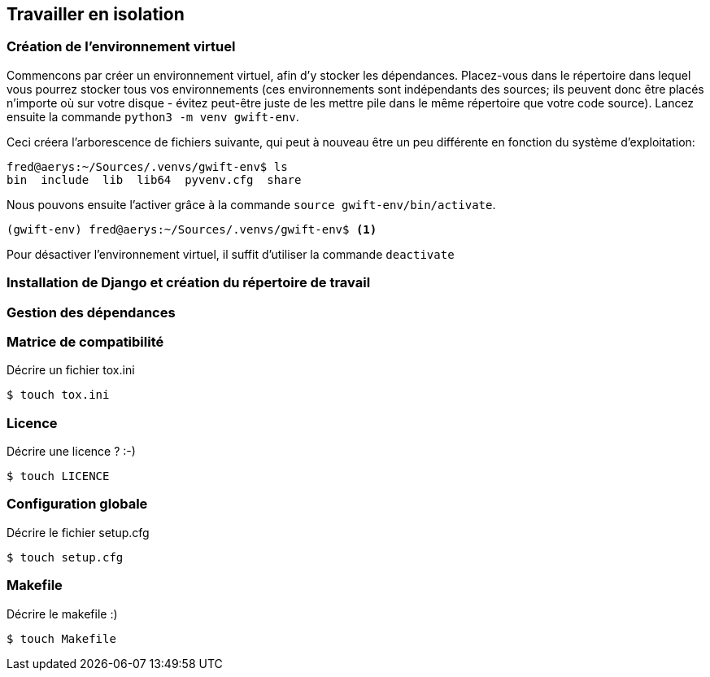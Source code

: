 == Travailler en isolation


=== Création de l'environnement virtuel

Commencons par créer un environnement virtuel, afin d'y stocker les dépendances. Placez-vous dans le répertoire dans lequel vous pourrez stocker tous vos environnements (ces environnements sont indépendants des sources; ils peuvent donc être placés n'importe où sur votre disque - évitez peut-être juste de les mettre pile dans le même répertoire que votre code source). Lancez ensuite la commande `python3 -m venv gwift-env`.

Ceci créera l'arborescence de fichiers suivante, qui peut à nouveau être un peu différente en fonction du système d'exploitation:

[source,bash]
----
fred@aerys:~/Sources/.venvs/gwift-env$ ls
bin  include  lib  lib64  pyvenv.cfg  share
----

Nous pouvons ensuite l'activer grâce à la commande `source gwift-env/bin/activate`.

[source,bash]
----
(gwift-env) fred@aerys:~/Sources/.venvs/gwift-env$ <1>
----






Pour désactiver l'environnement virtuel, il suffit d'utiliser la commande `deactivate`

=== Installation de Django et création du répertoire de travail




=== Gestion des dépendances


=== Matrice de compatibilité

Décrire un fichier tox.ini

[source,bash]
----
$ touch tox.ini
----

=== Licence

Décrire une licence ? :-)

[source,bash]
----
$ touch LICENCE
----

=== Configuration globale

Décrire le fichier setup.cfg

[source,bash]
----
$ touch setup.cfg
----

=== Makefile

Décrire le makefile :)

[source,bash]
----
$ touch Makefile
----

